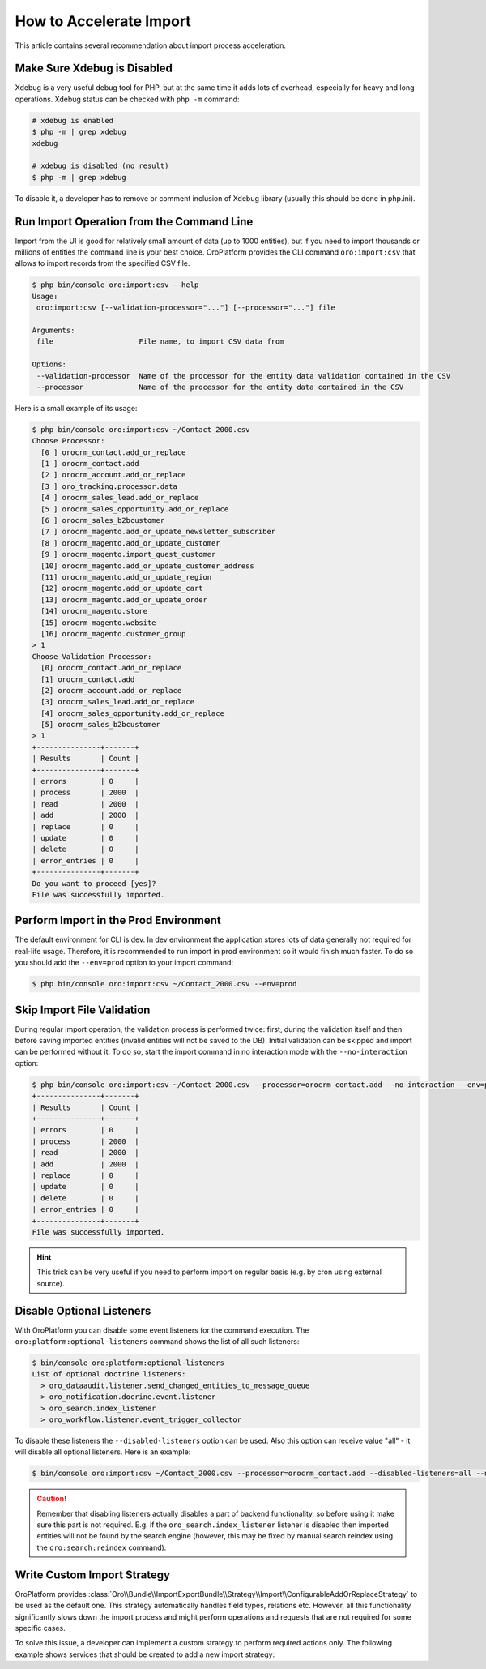 .. index::
    single: Import/Export; Performance
    single: Import/Export; Acceleration


How to Accelerate Import
========================

This article contains several recommendation about import process acceleration.


Make Sure Xdebug is Disabled
~~~~~~~~~~~~~~~~~~~~~~~~~~~~

Xdebug is a very useful debug tool for PHP, but at the same time it adds lots of overhead, especially for heavy and long
operations. Xdebug status can be checked with ``php -m`` command:

.. code-block:: bash

    # xdebug is enabled
    $ php -m | grep xdebug
    xdebug

    # xdebug is disabled (no result)
    $ php -m | grep xdebug

To disable it, a developer has to remove or comment inclusion of Xdebug library (usually this should be done in
php.ini).


Run Import Operation from the Command Line
~~~~~~~~~~~~~~~~~~~~~~~~~~~~~~~~~~~~~~~~~~

Import from the UI is good for relatively small amount of data (up to 1000 entities), but if you need to import thousands
or millions of entities the command line is your best choice. OroPlatform provides the CLI command ``oro:import:csv``
that allows to import records from the specified CSV file.

.. code-block:: bash

    $ php bin/console oro:import:csv --help
    Usage:
     oro:import:csv [--validation-processor="..."] [--processor="..."] file

    Arguments:
     file                    File name, to import CSV data from

    Options:
     --validation-processor  Name of the processor for the entity data validation contained in the CSV
     --processor             Name of the processor for the entity data contained in the CSV

Here is a small example of its usage:

.. code-block:: bash

    $ php bin/console oro:import:csv ~/Contact_2000.csv
    Choose Processor:
      [0 ] orocrm_contact.add_or_replace
      [1 ] orocrm_contact.add
      [2 ] orocrm_account.add_or_replace
      [3 ] oro_tracking.processor.data
      [4 ] orocrm_sales_lead.add_or_replace
      [5 ] orocrm_sales_opportunity.add_or_replace
      [6 ] orocrm_sales_b2bcustomer
      [7 ] orocrm_magento.add_or_update_newsletter_subscriber
      [8 ] orocrm_magento.add_or_update_customer
      [9 ] orocrm_magento.import_guest_customer
      [10] orocrm_magento.add_or_update_customer_address
      [11] orocrm_magento.add_or_update_region
      [12] orocrm_magento.add_or_update_cart
      [13] orocrm_magento.add_or_update_order
      [14] orocrm_magento.store
      [15] orocrm_magento.website
      [16] orocrm_magento.customer_group
    > 1
    Choose Validation Processor:
      [0] orocrm_contact.add_or_replace
      [1] orocrm_contact.add
      [2] orocrm_account.add_or_replace
      [3] orocrm_sales_lead.add_or_replace
      [4] orocrm_sales_opportunity.add_or_replace
      [5] orocrm_sales_b2bcustomer
    > 1
    +---------------+-------+
    | Results       | Count |
    +---------------+-------+
    | errors        | 0     |
    | process       | 2000  |
    | read          | 2000  |
    | add           | 2000  |
    | replace       | 0     |
    | update        | 0     |
    | delete        | 0     |
    | error_entries | 0     |
    +---------------+-------+
    Do you want to proceed [yes]?
    File was successfully imported.


Perform Import in the Prod Environment
~~~~~~~~~~~~~~~~~~~~~~~~~~~~~~~~~~~~~~

The default environment for CLI is dev. In dev environment the application stores lots of data generally not required for real-life usage.
Therefore, it is recommended to run import in prod environment so it would finish much faster. To do so you should add
the ``--env=prod`` option to your import command:

.. code-block:: bash

    $ php bin/console oro:import:csv ~/Contact_2000.csv --env=prod


Skip Import File Validation
~~~~~~~~~~~~~~~~~~~~~~~~~~~

During regular import operation, the validation process is performed twice: first, during the validation itself and then
before saving imported entities (invalid entities will not be saved to the DB). Initial validation can be skipped and
import can be performed without it. To do so, start the import command in no interaction mode with the ``--no-interaction`` option:

.. code-block:: bash

    $ php bin/console oro:import:csv ~/Contact_2000.csv --processor=orocrm_contact.add --no-interaction --env=prod
    +---------------+-------+
    | Results       | Count |
    +---------------+-------+
    | errors        | 0     |
    | process       | 2000  |
    | read          | 2000  |
    | add           | 2000  |
    | replace       | 0     |
    | update        | 0     |
    | delete        | 0     |
    | error_entries | 0     |
    +---------------+-------+
    File was successfully imported.

.. hint::

    This trick can be very useful if you need to perform import on regular basis (e.g. by cron using external source).


Disable Optional Listeners
~~~~~~~~~~~~~~~~~~~~~~~~~~

With OroPlatform you can disable some event listeners for the command execution. The ``oro:platform:optional-listeners``
command shows the list of all such listeners:

.. code-block:: bash

    $ bin/console oro:platform:optional-listeners
    List of optional doctrine listeners:
      > oro_dataaudit.listener.send_changed_entities_to_message_queue
      > oro_notification.docrine.event.listener
      > oro_search.index_listener
      > oro_workflow.listener.event_trigger_collector

To disable these listeners the ``--disabled-listeners`` option can be used. Also this option can receive value "all" -
it will disable all optional listeners. Here is an example:

.. code-block:: bash

    $ bin/console oro:import:csv ~/Contact_2000.csv --processor=orocrm_contact.add --disabled-listeners=all --no-interaction --env=prod

.. caution::

    Remember that disabling listeners actually disables a part of backend functionality, so before using it
    make sure this part is not required. E.g. if the ``oro_search.index_listener`` listener is disabled then
    imported entities will not be found by the search engine (however, this may be fixed by manual search reindex
    using the ``oro:search:reindex`` command).


Write Custom Import Strategy
~~~~~~~~~~~~~~~~~~~~~~~~~~~~

OroPlatform provides :class:`Oro\\Bundle\\ImportExportBundle\\Strategy\\Import\\ConfigurableAddOrReplaceStrategy`
to be used as the default one. This strategy automatically handles field types, relations etc.
However, all this functionality significantly slows down the import process and might perform
operations and requests that are not required for some specific cases.

To solve this issue, a developer can implement a custom strategy to perform required actions only.
The following example shows services that should be created to add a new import strategy:

.. code-block:: none
    :linenos:

    # Custom strategy
    orocrm_contact.importexport.strategy.contact.add:
        class: "%orocrm_contact.importexport.strategy.contact.add.class%"
        parent: oro_importexport.strategy.add

    # Processor for custom strategy
    orocrm_contact.importexport.processor.import.add:
        parent: oro_importexport.processor.import_abstract
        calls:
            - [setStrategy, [@orocrm_contact.importexport.strategy.contact.add]]
        tags:
            - { name: oro_importexport.processor, type: import, entity: "%orocrm_contact.entity.class%", alias: orocrm_contact.add }
            - { name: oro_importexport.processor, type: import_validation, entity: "%orocrm_contact.entity.class%", alias: orocrm_contact.add }

